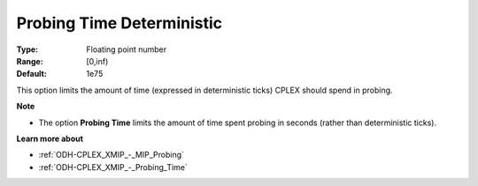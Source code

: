 .. _ODH-CPLEX_XMIP_-_Probing_Time_Deterministic:


Probing Time Deterministic
==========================



:Type:	Floating point number	
:Range:	[0,inf)		
:Default:	1e75	



This option limits the amount of time (expressed in deterministic ticks) CPLEX should spend in probing.



**Note** 

*	The option **Probing Time**  limits the amount of time spent probing in seconds (rather than deterministic ticks).




**Learn more about** 

*	:ref:`ODH-CPLEX_XMIP_-_MIP_Probing` 
*	:ref:`ODH-CPLEX_XMIP_-_Probing_Time` 
